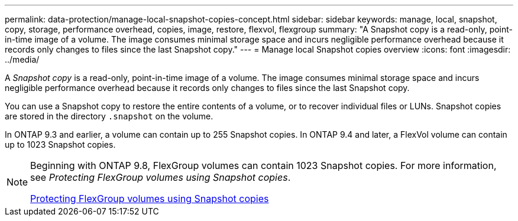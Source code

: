 ---
permalink: data-protection/manage-local-snapshot-copies-concept.html
sidebar: sidebar
keywords: manage, local, snapshot, copy, storage, performance overhead, copies, image, restore, flexvol, flexgroup
summary: "A Snapshot copy is a read-only, point-in-time image of a volume. The image consumes minimal storage space and incurs negligible performance overhead because it records only changes to files since the last Snapshot copy."
---
= Manage local Snapshot copies overview
:icons: font
:imagesdir: ../media/

[.lead]
A _Snapshot copy_ is a read-only, point-in-time image of a volume. The image consumes minimal storage space and incurs negligible performance overhead because it records only changes to files since the last Snapshot copy.

You can use a Snapshot copy to restore the entire contents of a volume, or to recover individual files or LUNs. Snapshot copies are stored in the directory `.snapshot` on the volume.

In ONTAP 9.3 and earlier, a volume can contain up to 255 Snapshot copies. In ONTAP 9.4 and later, a FlexVol volume can contain up to 1023 Snapshot copies.

[NOTE]
====
Beginning with ONTAP 9.8, FlexGroup volumes can contain 1023 Snapshot copies. For more information, see _Protecting FlexGroup volumes using Snapshot copies_.

https://docs.netapp.com/ontap-9/topic/com.netapp.doc.pow-fg-mgmt/GUID-45B9499B-686A-4872-B3D9-89B05FF1C0F9.html[Protecting FlexGroup volumes using Snapshot copies]

====

// 08 DEC 2021, BURT 1430515

